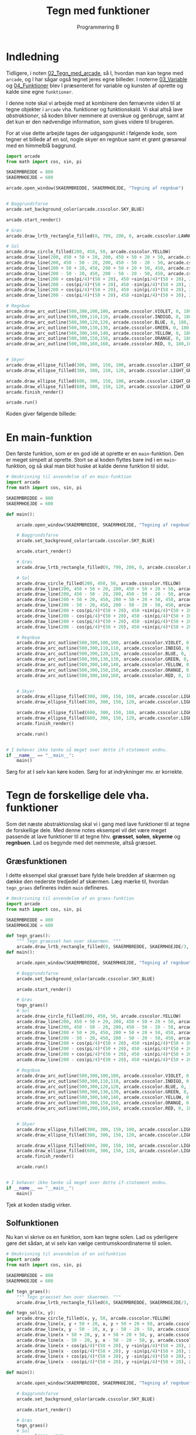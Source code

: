 #+title: Tegn med funktioner
#+subtitle: Programmering B
#+options: toc:nil timestamp:nil ^:{}

* Indledning
Tidligere, i noten [[../02_Tegn_med_arcade/02_Tegn_med_arcade.org][02_Tegn_med_arcade]], så I, hvordan man kan tegne med ~arcade~, og I har sågar også tegnet jeres egne billeder. I noterne [[../03_Variable/03_Variable.org][03_Variable]] og [[../04_Funktioner/04_Funktioner.org][04_Funktioner]] blev I præsenteret for variable og kunsten af oprette og kalde sine egne ~funktioner~.

I denne note skal vi arbejde med at kombinere den førnævnte viden til at tegne objekter i ~arcade~ vha. funktioner og funktionskald. Vi skal altså lave /abstraktioner/, så koden bliver nemmere at overskue og genbruge, samt at det kun er den nødvendige information, som gives videre til brugeren.


For at vise dette arbejde tages der udgangspunkt i følgende kode, som tegner et billede af en sol, nogle skyer en regnbue samt et grønt græsareal med en himmelblå baggrund.

#+begin_src python :exports both :results none :eval never-export
import arcade
from math import cos, sin, pi

SKAERMBREDDE = 800
SKAERMHOEJDE = 600

arcade.open_window(SKAERMBREDDE, SKAERMHOEJDE, "Tegning af regnbue")


# Baggrundsfarve
arcade.set_background_color(arcade.csscolor.SKY_BLUE)

arcade.start_render()

# Græs
arcade.draw_lrtb_rectangle_filled(0, 799, 200, 0, arcade.csscolor.LAWNGREEN)

# Sol
arcade.draw_circle_filled(200, 450, 50, arcade.csscolor.YELLOW)
arcade.draw_line(200, 450 + 50 + 20, 200, 450 + 50 + 20 + 50, arcade.csscolor.YELLOW, 4)
arcade.draw_line(200, 450 - 50 - 20, 200, 450 - 50 - 20 - 50, arcade.csscolor.YELLOW, 4)
arcade.draw_line(200 + 50 + 20, 450, 200 + 50 + 20 + 50, 450, arcade.csscolor.YELLOW, 4)
arcade.draw_line(200 - 50 - 20, 450, 200 - 50 - 20 - 50, 450, arcade.csscolor.YELLOW, 4)
arcade.draw_line(200 + cos(pi/4)*(50 + 20), 450 +sin(pi/4)*(50 + 20), 200 + cos(pi/4)*(50 + 20 + 15), 450 + sin(pi/4)*(50 + 20 + 15), arcade.csscolor.YELLOW, 4)
arcade.draw_line(200 - cos(pi/4)*(50 + 20), 450 -sin(pi/4)*(50 + 20), 200 - cos(pi/4)*(50 + 20 + 15), 450 - sin(pi/4)*(50 + 20 + 15), arcade.csscolor.YELLOW, 4)
arcade.draw_line(200 + cos(pi/4)*(50 + 20), 450 -sin(pi/4)*(50 + 20), 200 + cos(pi/4)*(50 + 20 + 15), 450 - sin(pi/4)*(50 + 20 + 15), arcade.csscolor.YELLOW, 4)
arcade.draw_line(200 - cos(pi/4)*(50 + 20), 450 +sin(pi/4)*(50 + 20), 200 - cos(pi/4)*(50 + 20 + 15), 450 + sin(pi/4)*(50 + 20 + 15), arcade.csscolor.YELLOW, 4)

# Regnbue
arcade.draw_arc_outline(500,300,100,100, arcade.csscolor.VIOLET, 0, 180,10)
arcade.draw_arc_outline(500,300,110,110, arcade.csscolor.INDIGO, 0, 180,10)
arcade.draw_arc_outline(500,300,120,120, arcade.csscolor.BLUE, 0, 180,10)
arcade.draw_arc_outline(500,300,130,130, arcade.csscolor.GREEN, 0, 180,10)
arcade.draw_arc_outline(500,300,140,140, arcade.csscolor.YELLOW, 0, 180,10)
arcade.draw_arc_outline(500,300,150,150, arcade.csscolor.ORANGE, 0, 180,10)
arcade.draw_arc_outline(500,300,160,160, arcade.csscolor.RED, 0, 180,10)


# Skyer
arcade.draw_ellipse_filled(300, 300, 150, 100, arcade.csscolor.LIGHT_GRAY)
arcade.draw_ellipse_filled(380, 300, 150, 120, arcade.csscolor.LIGHT_GRAY)

arcade.draw_ellipse_filled(600, 300, 150, 100, arcade.csscolor.LIGHT_GRAY)
arcade.draw_ellipse_filled(680, 300, 150, 120, arcade.csscolor.LIGHT_GRAY)
arcade.finish_render()

arcade.run()
#+end_src

Koden giver følgende billede:

[[./img/Regnbue_orig.png]]

* En main-funktion
Den første funktion, som er en god idé at oprette er en ~main~-funktion. Den er meget simpelt at oprette. Stort se al koden flyttes bare ind i en ~main~-funktion, og så skal man blot huske at kalde denne funktion til sidst.

#+begin_src python :exports both :results none :eval never-export
# Omskrivning til anvendelse af en main-funktion
import arcade
from math import cos, sin, pi

SKAERMBREDDE = 800
SKAERMHOEJDE = 600

def main():
    
    arcade.open_window(SKAERMBREDDE, SKAERMHOEJDE, "Tegning af regnbue")

    # Baggrundsfarve
    arcade.set_background_color(arcade.csscolor.SKY_BLUE)

    arcade.start_render()

    # Græs
    arcade.draw_lrtb_rectangle_filled(0, 799, 200, 0, arcade.csscolor.LAWNGREEN)

    # Sol
    arcade.draw_circle_filled(200, 450, 50, arcade.csscolor.YELLOW)
    arcade.draw_line(200, 450 + 50 + 20, 200, 450 + 50 + 20 + 50, arcade.csscolor.YELLOW, 4)
    arcade.draw_line(200, 450 - 50 - 20, 200, 450 - 50 - 20 - 50, arcade.csscolor.YELLOW, 4)
    arcade.draw_line(200 + 50 + 20, 450, 200 + 50 + 20 + 50, 450, arcade.csscolor.YELLOW, 4)
    arcade.draw_line(200 - 50 - 20, 450, 200 - 50 - 20 - 50, 450, arcade.csscolor.YELLOW, 4)
    arcade.draw_line(200 + cos(pi/4)*(50 + 20), 450 +sin(pi/4)*(50 + 20), 200 + cos(pi/4)*(50 + 20 + 15), 450 + sin(pi/4)*(50 + 20 + 15), arcade.csscolor.YELLOW, 4)
    arcade.draw_line(200 - cos(pi/4)*(50 + 20), 450 -sin(pi/4)*(50 + 20), 200 - cos(pi/4)*(50 + 20 + 15), 450 - sin(pi/4)*(50 + 20 + 15), arcade.csscolor.YELLOW, 4)
    arcade.draw_line(200 + cos(pi/4)*(50 + 20), 450 -sin(pi/4)*(50 + 20), 200 + cos(pi/4)*(50 + 20 + 15), 450 - sin(pi/4)*(50 + 20 + 15), arcade.csscolor.YELLOW, 4)
    arcade.draw_line(200 - cos(pi/4)*(50 + 20), 450 +sin(pi/4)*(50 + 20), 200 - cos(pi/4)*(50 + 20 + 15), 450 + sin(pi/4)*(50 + 20 + 15), arcade.csscolor.YELLOW, 4)

    # Regnbue
    arcade.draw_arc_outline(500,300,100,100, arcade.csscolor.VIOLET, 0, 180,10)
    arcade.draw_arc_outline(500,300,110,110, arcade.csscolor.INDIGO, 0, 180,10)
    arcade.draw_arc_outline(500,300,120,120, arcade.csscolor.BLUE, 0, 180,10)
    arcade.draw_arc_outline(500,300,130,130, arcade.csscolor.GREEN, 0, 180,10)
    arcade.draw_arc_outline(500,300,140,140, arcade.csscolor.YELLOW, 0, 180,10)
    arcade.draw_arc_outline(500,300,150,150, arcade.csscolor.ORANGE, 0, 180,10)
    arcade.draw_arc_outline(500,300,160,160, arcade.csscolor.RED, 0, 180,10)


    # Skyer
    arcade.draw_ellipse_filled(300, 300, 150, 100, arcade.csscolor.LIGHT_GRAY)
    arcade.draw_ellipse_filled(380, 300, 150, 120, arcade.csscolor.LIGHT_GRAY)

    arcade.draw_ellipse_filled(600, 300, 150, 100, arcade.csscolor.LIGHT_GRAY)
    arcade.draw_ellipse_filled(680, 300, 150, 120, arcade.csscolor.LIGHT_GRAY)
    arcade.finish_render()

    arcade.run()


# I behøver ikke tænke så meget over dette if-statement endnu. 
if __name__ == "__main__":
    main()
#+end_src

Sørg for at I selv kan køre koden. Sørg for at indrykninger mv. er korrekte.

* Tegn de forskellige dele vha. funktioner

Som det næste abstraktionslag skal vi i gang med lave funktioner til at tegne de forskellige dele. Med denne notes eksempel vil det være meget passende at lave funktioner til at tegne hhv. *græsset*, *solen*, *skyerne* og *regnbuen*. Lad os begynde med det nemmeste, altså græsset.

** Græsfunktionen
I dette eksempel skal græsset bare fylde hele bredden af skærmen og dække den nederste tredjedel af skærmen. Læg mærke til, hvordan ~tegn_graes~ defineres inden ~main~ defineres.

#+begin_src python :exports both :results none :eval never-export
# Omskrivning til anvendelse af en graes-funktion
import arcade
from math import cos, sin, pi

SKAERMBREDDE = 800
SKAERMHOEJDE = 600

def tegn_graes():
    """ Tegn graesset hen over skaermen. """
    arcade.draw_lrtb_rectangle_filled(0, SKAERMBREDDE, SKAERMHOEJDE/3, 0, arcade.csscolor.LAWNGREEN)
def main():
    
    arcade.open_window(SKAERMBREDDE, SKAERMHOEJDE, "Tegning af regnbue")

    # Baggrundsfarve
    arcade.set_background_color(arcade.csscolor.SKY_BLUE)

    arcade.start_render()

    # Græs
    tegn_graes()
    # Sol
    arcade.draw_circle_filled(200, 450, 50, arcade.csscolor.YELLOW)
    arcade.draw_line(200, 450 + 50 + 20, 200, 450 + 50 + 20 + 50, arcade.csscolor.YELLOW, 4)
    arcade.draw_line(200, 450 - 50 - 20, 200, 450 - 50 - 20 - 50, arcade.csscolor.YELLOW, 4)
    arcade.draw_line(200 + 50 + 20, 450, 200 + 50 + 20 + 50, 450, arcade.csscolor.YELLOW, 4)
    arcade.draw_line(200 - 50 - 20, 450, 200 - 50 - 20 - 50, 450, arcade.csscolor.YELLOW, 4)
    arcade.draw_line(200 + cos(pi/4)*(50 + 20), 450 +sin(pi/4)*(50 + 20), 200 + cos(pi/4)*(50 + 20 + 15), 450 + sin(pi/4)*(50 + 20 + 15), arcade.csscolor.YELLOW, 4)
    arcade.draw_line(200 - cos(pi/4)*(50 + 20), 450 -sin(pi/4)*(50 + 20), 200 - cos(pi/4)*(50 + 20 + 15), 450 - sin(pi/4)*(50 + 20 + 15), arcade.csscolor.YELLOW, 4)
    arcade.draw_line(200 + cos(pi/4)*(50 + 20), 450 -sin(pi/4)*(50 + 20), 200 + cos(pi/4)*(50 + 20 + 15), 450 - sin(pi/4)*(50 + 20 + 15), arcade.csscolor.YELLOW, 4)
    arcade.draw_line(200 - cos(pi/4)*(50 + 20), 450 +sin(pi/4)*(50 + 20), 200 - cos(pi/4)*(50 + 20 + 15), 450 + sin(pi/4)*(50 + 20 + 15), arcade.csscolor.YELLOW, 4)

    # Regnbue
    arcade.draw_arc_outline(500,300,100,100, arcade.csscolor.VIOLET, 0, 180,10)
    arcade.draw_arc_outline(500,300,110,110, arcade.csscolor.INDIGO, 0, 180,10)
    arcade.draw_arc_outline(500,300,120,120, arcade.csscolor.BLUE, 0, 180,10)
    arcade.draw_arc_outline(500,300,130,130, arcade.csscolor.GREEN, 0, 180,10)
    arcade.draw_arc_outline(500,300,140,140, arcade.csscolor.YELLOW, 0, 180,10)
    arcade.draw_arc_outline(500,300,150,150, arcade.csscolor.ORANGE, 0, 180,10)
    arcade.draw_arc_outline(500,300,160,160, arcade.csscolor.RED, 0, 180,10)


    # Skyer
    arcade.draw_ellipse_filled(300, 300, 150, 100, arcade.csscolor.LIGHT_GRAY)
    arcade.draw_ellipse_filled(380, 300, 150, 120, arcade.csscolor.LIGHT_GRAY)

    arcade.draw_ellipse_filled(600, 300, 150, 100, arcade.csscolor.LIGHT_GRAY)
    arcade.draw_ellipse_filled(680, 300, 150, 120, arcade.csscolor.LIGHT_GRAY)
    arcade.finish_render()

    arcade.run()


# I behøver ikke tænke så meget over dette if-statement endnu. 
if __name__ == "__main__":
    main()
#+end_src

Tjek at koden stadig virker.

** Solfunktionen
Nu kan vi skrive os en funktion, som kan tegne solen. Lad os yderligere gøre det sådan, at vi selv kan vælge centrumskoordinaterne til solen.

#+begin_src python :exports both :results none :eval never-export
# Omskrivning til anvendelse af en solfunktion
import arcade
from math import cos, sin, pi

SKAERMBREDDE = 800
SKAERMHOEJDE = 600

def tegn_graes():
    """ Tegn graesset hen over skaermen. """
    arcade.draw_lrtb_rectangle_filled(0, SKAERMBREDDE, SKAERMHOEJDE/3, 0, arcade.csscolor.LAWNGREEN)

def tegn_sol(x, y):
    arcade.draw_circle_filled(x, y, 50, arcade.csscolor.YELLOW)
    arcade.draw_line(x, y + 50 + 20, x, y + 50 + 20 + 50, arcade.csscolor.YELLOW, 4)
    arcade.draw_line(x, y - 50 - 20, x, y - 50 - 20 - 50, arcade.csscolor.YELLOW, 4)
    arcade.draw_line(x + 50 + 20, y, x + 50 + 20 + 50, y, arcade.csscolor.YELLOW, 4)
    arcade.draw_line(x - 50 - 20, y, x - 50 - 20 - 50, y, arcade.csscolor.YELLOW, 4)
    arcade.draw_line(x + cos(pi/4)*(50 + 20), y +sin(pi/4)*(50 + 20), x + cos(pi/4)*(50 + 20 + 15), y + sin(pi/4)*(50 + 20 + 15), arcade.csscolor.YELLOW, 4)
    arcade.draw_line(x - cos(pi/4)*(50 + 20), y -sin(pi/4)*(50 + 20), x - cos(pi/4)*(50 + 20 + 15), y - sin(pi/4)*(50 + 20 + 15), arcade.csscolor.YELLOW, 4)
    arcade.draw_line(x + cos(pi/4)*(50 + 20), y -sin(pi/4)*(50 + 20), x + cos(pi/4)*(50 + 20 + 15), y - sin(pi/4)*(50 + 20 + 15), arcade.csscolor.YELLOW, 4)
    arcade.draw_line(x - cos(pi/4)*(50 + 20), y +sin(pi/4)*(50 + 20), x - cos(pi/4)*(50 + 20 + 15), y + sin(pi/4)*(50 + 20 + 15), arcade.csscolor.YELLOW, 4)

def main():
    
    arcade.open_window(SKAERMBREDDE, SKAERMHOEJDE, "Tegning af regnbue")

    # Baggrundsfarve
    arcade.set_background_color(arcade.csscolor.SKY_BLUE)

    arcade.start_render()

    # Græs
    tegn_graes()
    # Sol
    tegn_sol(200, 450)

    # Regnbue
    arcade.draw_arc_outline(500,300,100,100, arcade.csscolor.VIOLET, 0, 180,10)
    arcade.draw_arc_outline(500,300,110,110, arcade.csscolor.INDIGO, 0, 180,10)
    arcade.draw_arc_outline(500,300,120,120, arcade.csscolor.BLUE, 0, 180,10)
    arcade.draw_arc_outline(500,300,130,130, arcade.csscolor.GREEN, 0, 180,10)
    arcade.draw_arc_outline(500,300,140,140, arcade.csscolor.YELLOW, 0, 180,10)
    arcade.draw_arc_outline(500,300,150,150, arcade.csscolor.ORANGE, 0, 180,10)
    arcade.draw_arc_outline(500,300,160,160, arcade.csscolor.RED, 0, 180,10)


    # Skyer
    arcade.draw_ellipse_filled(300, 300, 150, 100, arcade.csscolor.LIGHT_GRAY)
    arcade.draw_ellipse_filled(380, 300, 150, 120, arcade.csscolor.LIGHT_GRAY)

    arcade.draw_ellipse_filled(600, 300, 150, 100, arcade.csscolor.LIGHT_GRAY)
    arcade.draw_ellipse_filled(680, 300, 150, 120, arcade.csscolor.LIGHT_GRAY)
    arcade.finish_render()

    arcade.run()


# I behøver ikke tænke så meget over dette if-statement endnu. 
if __name__ == "__main__":
    main()
#+end_src

Nu kan vi flytte rundt på solen ved at kalde funktionen med forskellige argumenter for x og y.

** Regnbuefunktionen
Nu er turen kommet til regnbuen. Vi skal sørge for at koordinaterne til regnbuen ligger i midten i bunden af regnbuen.

#+begin_src python :exports both :results none :eval never-export
# Omskrivning til anvendelse af en regnbuefunktion
import arcade
from math import cos, sin, pi

SKAERMBREDDE = 800
SKAERMHOEJDE = 600

def tegn_graes():
    """ Tegn graesset hen over skaermen. """
    arcade.draw_lrtb_rectangle_filled(0, SKAERMBREDDE, SKAERMHOEJDE/3, 0, arcade.csscolor.LAWNGREEN)

def tegn_sol(x, y):
    arcade.draw_circle_filled(x, y, 50, arcade.csscolor.YELLOW)
    arcade.draw_line(x, y + 50 + 20, x, y + 50 + 20 + 50, arcade.csscolor.YELLOW, 4)
    arcade.draw_line(x, y - 50 - 20, x, y - 50 - 20 - 50, arcade.csscolor.YELLOW, 4)
    arcade.draw_line(x + 50 + 20, y, x + 50 + 20 + 50, y, arcade.csscolor.YELLOW, 4)
    arcade.draw_line(x - 50 - 20, y, x - 50 - 20 - 50, y, arcade.csscolor.YELLOW, 4)
    arcade.draw_line(x + cos(pi/4)*(50 + 20), y +sin(pi/4)*(50 + 20), x + cos(pi/4)*(50 + 20 + 15), y + sin(pi/4)*(50 + 20 + 15), arcade.csscolor.YELLOW, 4)
    arcade.draw_line(x - cos(pi/4)*(50 + 20), y -sin(pi/4)*(50 + 20), x - cos(pi/4)*(50 + 20 + 15), y - sin(pi/4)*(50 + 20 + 15), arcade.csscolor.YELLOW, 4)
    arcade.draw_line(x + cos(pi/4)*(50 + 20), y -sin(pi/4)*(50 + 20), x + cos(pi/4)*(50 + 20 + 15), y - sin(pi/4)*(50 + 20 + 15), arcade.csscolor.YELLOW, 4)
    arcade.draw_line(x - cos(pi/4)*(50 + 20), y +sin(pi/4)*(50 + 20), x - cos(pi/4)*(50 + 20 + 15), y + sin(pi/4)*(50 + 20 + 15), arcade.csscolor.YELLOW, 4)

def tegn_regnbue(x, y):
    arcade.draw_arc_outline(x, y, 100, 100, arcade.csscolor.VIOLET, 0, 180,10)
    arcade.draw_arc_outline(x, y, 110, 110, arcade.csscolor.INDIGO, 0, 180,10)
    arcade.draw_arc_outline(x, y, 120, 120, arcade.csscolor.BLUE, 0, 180,10)
    arcade.draw_arc_outline(x, y, 130, 130, arcade.csscolor.GREEN, 0, 180,10)
    arcade.draw_arc_outline(x, y, 140, 140, arcade.csscolor.YELLOW, 0, 180,10)
    arcade.draw_arc_outline(x, y, 150, 150, arcade.csscolor.ORANGE, 0, 180,10)
    arcade.draw_arc_outline(x, y, 160, 160, arcade.csscolor.RED, 0, 180,10)

def main():
    
    arcade.open_window(SKAERMBREDDE, SKAERMHOEJDE, "Tegning af regnbue")

    # Baggrundsfarve
    arcade.set_background_color(arcade.csscolor.SKY_BLUE)

    arcade.start_render()

    # Græs
    tegn_graes()
    # Sol
    tegn_sol(200, 450)

    # Regnbue
    tegn_regnbue(500, 300)

    # Skyer
    arcade.draw_ellipse_filled(300, 300, 150, 100, arcade.csscolor.LIGHT_GRAY)
    arcade.draw_ellipse_filled(380, 300, 150, 120, arcade.csscolor.LIGHT_GRAY)

    arcade.draw_ellipse_filled(600, 300, 150, 100, arcade.csscolor.LIGHT_GRAY)
    arcade.draw_ellipse_filled(680, 300, 150, 120, arcade.csscolor.LIGHT_GRAY)
    arcade.finish_render()

    arcade.run()


# I behøver ikke tænke så meget over dette if-statement endnu. 
if __name__ == "__main__":
    main()
#+end_src

** Skyfunktionen
Endelig kan vi definere en funktion, som tegner skyerne. Her er det endelige mål, at koordinaterne til skyerne ligger i centrum. Der er tegnet en ektra rød prik til sidst, for at kunne finde centrum.


#+begin_src python :exports both :results none :eval never-export
# Omskrivning til anvendelse af en skybuefunktion
import arcade
from math import cos, sin, pi

SKAERMBREDDE = 800
SKAERMHOEJDE = 600

def tegn_graes():
    """ Tegn graesset hen over skaermen. """
    arcade.draw_lrtb_rectangle_filled(0, SKAERMBREDDE, SKAERMHOEJDE/3, 0, arcade.csscolor.LAWNGREEN)

def tegn_sol(x, y):
    arcade.draw_circle_filled(x, y, 50, arcade.csscolor.YELLOW)
    arcade.draw_line(x, y + 50 + 20, x, y + 50 + 20 + 50, arcade.csscolor.YELLOW, 4)
    arcade.draw_line(x, y - 50 - 20, x, y - 50 - 20 - 50, arcade.csscolor.YELLOW, 4)
    arcade.draw_line(x + 50 + 20, y, x + 50 + 20 + 50, y, arcade.csscolor.YELLOW, 4)
    arcade.draw_line(x - 50 - 20, y, x - 50 - 20 - 50, y, arcade.csscolor.YELLOW, 4)
    arcade.draw_line(x + cos(pi/4)*(50 + 20), y +sin(pi/4)*(50 + 20), x + cos(pi/4)*(50 + 20 + 15), y + sin(pi/4)*(50 + 20 + 15), arcade.csscolor.YELLOW, 4)
    arcade.draw_line(x - cos(pi/4)*(50 + 20), y -sin(pi/4)*(50 + 20), x - cos(pi/4)*(50 + 20 + 15), y - sin(pi/4)*(50 + 20 + 15), arcade.csscolor.YELLOW, 4)
    arcade.draw_line(x + cos(pi/4)*(50 + 20), y -sin(pi/4)*(50 + 20), x + cos(pi/4)*(50 + 20 + 15), y - sin(pi/4)*(50 + 20 + 15), arcade.csscolor.YELLOW, 4)
    arcade.draw_line(x - cos(pi/4)*(50 + 20), y +sin(pi/4)*(50 + 20), x - cos(pi/4)*(50 + 20 + 15), y + sin(pi/4)*(50 + 20 + 15), arcade.csscolor.YELLOW, 4)

def tegn_regnbue(x, y):
    arcade.draw_arc_outline(x, y, 100, 100, arcade.csscolor.VIOLET, 0, 180,10)
    arcade.draw_arc_outline(x, y, 110, 110, arcade.csscolor.INDIGO, 0, 180,10)
    arcade.draw_arc_outline(x, y, 120, 120, arcade.csscolor.BLUE, 0, 180,10)
    arcade.draw_arc_outline(x, y, 130, 130, arcade.csscolor.GREEN, 0, 180,10)
    arcade.draw_arc_outline(x, y, 140, 140, arcade.csscolor.YELLOW, 0, 180,10)
    arcade.draw_arc_outline(x, y, 150, 150, arcade.csscolor.ORANGE, 0, 180,10)
    arcade.draw_arc_outline(x, y, 160, 160, arcade.csscolor.RED, 0, 180,10)

def tegn_sky(x, y):
    arcade.draw_ellipse_filled(x - 40, y, 150, 100, arcade.csscolor.LIGHT_GRAY)
    arcade.draw_ellipse_filled(x + 40, y, 150, 120, arcade.csscolor.LIGHT_GRAY)
    arcade.draw_circle_filled(x, y, 2, arcade.csscolor.RED)

def main():
    
    arcade.open_window(SKAERMBREDDE, SKAERMHOEJDE, "Tegning af regnbue")

    # Baggrundsfarve
    arcade.set_background_color(arcade.csscolor.SKY_BLUE)

    arcade.start_render()

    # Græs
    tegn_graes()
    # Sol
    tegn_sol(200, 450)

    # Regnbue
    tegn_regnbue(500, 300)

    # Skyer
    tegn_sky(340, 300)
    tegn_sky(640, 300)

    arcade.finish_render()

    arcade.run()


# I behøver ikke tænke så meget over dette if-statement endnu. 
if __name__ == "__main__":
    main()
#+end_src

Nu er vi i stand til at tegne mange forskellige kopier af de samme elementer. Prøv prøv en gang selv at gøre det!

* Animation af tegningerne

For at kunne animere vores tegning skal vi først have oprettet en ~on_draw~-funktion (Den kan også hedde noget andet).


#+begin_src python :exports both :results none :eval never-export
# Oprettelse af on_draw-funktion
import arcade
from math import cos, sin, pi

SKAERMBREDDE = 800
SKAERMHOEJDE = 600

def tegn_graes():
    """ Tegn graesset hen over skaermen. """
    arcade.draw_lrtb_rectangle_filled(0, SKAERMBREDDE, SKAERMHOEJDE/3, 0, arcade.csscolor.LAWNGREEN)

def tegn_sol(x, y):
    """ Tegn en sol """
    arcade.draw_circle_filled(x, y, 50, arcade.csscolor.YELLOW)
    arcade.draw_line(x, y + 50 + 20, x, y + 50 + 20 + 50, arcade.csscolor.YELLOW, 4)
    arcade.draw_line(x, y - 50 - 20, x, y - 50 - 20 - 50, arcade.csscolor.YELLOW, 4)
    arcade.draw_line(x + 50 + 20, y, x + 50 + 20 + 50, y, arcade.csscolor.YELLOW, 4)
    arcade.draw_line(x - 50 - 20, y, x - 50 - 20 - 50, y, arcade.csscolor.YELLOW, 4)
    arcade.draw_line(x + cos(pi/4)*(50 + 20), y +sin(pi/4)*(50 + 20), x + cos(pi/4)*(50 + 20 + 15), y + sin(pi/4)*(50 + 20 + 15), arcade.csscolor.YELLOW, 4)
    arcade.draw_line(x - cos(pi/4)*(50 + 20), y -sin(pi/4)*(50 + 20), x - cos(pi/4)*(50 + 20 + 15), y - sin(pi/4)*(50 + 20 + 15), arcade.csscolor.YELLOW, 4)
    arcade.draw_line(x + cos(pi/4)*(50 + 20), y -sin(pi/4)*(50 + 20), x + cos(pi/4)*(50 + 20 + 15), y - sin(pi/4)*(50 + 20 + 15), arcade.csscolor.YELLOW, 4)
    arcade.draw_line(x - cos(pi/4)*(50 + 20), y +sin(pi/4)*(50 + 20), x - cos(pi/4)*(50 + 20 + 15), y + sin(pi/4)*(50 + 20 + 15), arcade.csscolor.YELLOW, 4)

def tegn_regnbue(x, y):
    """ Tegn en regnbue """
    arcade.draw_arc_outline(x, y, 100, 100, arcade.csscolor.VIOLET, 0, 180,10)
    arcade.draw_arc_outline(x, y, 110, 110, arcade.csscolor.INDIGO, 0, 180,10)
    arcade.draw_arc_outline(x, y, 120, 120, arcade.csscolor.BLUE, 0, 180,10)
    arcade.draw_arc_outline(x, y, 130, 130, arcade.csscolor.GREEN, 0, 180,10)
    arcade.draw_arc_outline(x, y, 140, 140, arcade.csscolor.YELLOW, 0, 180,10)
    arcade.draw_arc_outline(x, y, 150, 150, arcade.csscolor.ORANGE, 0, 180,10)
    arcade.draw_arc_outline(x, y, 160, 160, arcade.csscolor.RED, 0, 180,10)

def tegn_sky(x, y):
    """ Tegn en regnbue """
    arcade.draw_ellipse_filled(x - 40, y, 150, 100, arcade.csscolor.LIGHT_GRAY)
    arcade.draw_ellipse_filled(x + 40, y, 150, 120, arcade.csscolor.LIGHT_GRAY)
    arcade.draw_circle_filled(x, y, 2, arcade.csscolor.RED)

def on_draw(delta_tid):
    """ Tegn det hele på figuren """
    arcade.start_render()

    # Græs
    tegn_graes()
    # Sol
    tegn_sol(200, 450)

    # Regnbue
    tegn_regnbue(500, 300)

    # Skyer
    tegn_sky(340, 300)
    tegn_sky(640, 300)
    

def main():
    
    arcade.open_window(SKAERMBREDDE, SKAERMHOEJDE, "Tegning af regnbue")

    # Baggrundsfarve
    arcade.set_background_color(arcade.csscolor.SKY_BLUE)

    # Billedet opdateres 60 gange i sekundet.
    arcade.schedule(on_draw, 1/60)

    # Læg mærke til at arcade.finish_render() ikke længere er med.
    arcade.run()


# I behøver ikke tænke så meget over dette if-statement endnu. 
if __name__ == "__main__":
    main()
#+end_src

I kan nok ikke se forskel fra den tidligere version, så tegningen bliver bare tegnet oven i sig selv 60 gange i sekundet. Sørg dog for at koden virker hos jer.

** Animation af en ektra sky
Som det sidste i denne præsentation kan vi lade en ekstra sky flyve hen over himlen, så der kommer en animation.

#+begin_src python :exports both :results none :eval never-export
# Animation af en ekstra sky
import arcade
from math import cos, sin, pi

SKAERMBREDDE = 800
SKAERMHOEJDE = 600

def tegn_graes():
    """ Tegn graesset hen over skaermen. """
    arcade.draw_lrtb_rectangle_filled(0, SKAERMBREDDE, SKAERMHOEJDE/3, 0, arcade.csscolor.LAWNGREEN)

def tegn_sol(x, y):
    """ Tegn en sol """
    arcade.draw_circle_filled(x, y, 50, arcade.csscolor.YELLOW)
    arcade.draw_line(x, y + 50 + 20, x, y + 50 + 20 + 50, arcade.csscolor.YELLOW, 4)
    arcade.draw_line(x, y - 50 - 20, x, y - 50 - 20 - 50, arcade.csscolor.YELLOW, 4)
    arcade.draw_line(x + 50 + 20, y, x + 50 + 20 + 50, y, arcade.csscolor.YELLOW, 4)
    arcade.draw_line(x - 50 - 20, y, x - 50 - 20 - 50, y, arcade.csscolor.YELLOW, 4)
    arcade.draw_line(x + cos(pi/4)*(50 + 20), y +sin(pi/4)*(50 + 20), x + cos(pi/4)*(50 + 20 + 15), y + sin(pi/4)*(50 + 20 + 15), arcade.csscolor.YELLOW, 4)
    arcade.draw_line(x - cos(pi/4)*(50 + 20), y -sin(pi/4)*(50 + 20), x - cos(pi/4)*(50 + 20 + 15), y - sin(pi/4)*(50 + 20 + 15), arcade.csscolor.YELLOW, 4)
    arcade.draw_line(x + cos(pi/4)*(50 + 20), y -sin(pi/4)*(50 + 20), x + cos(pi/4)*(50 + 20 + 15), y - sin(pi/4)*(50 + 20 + 15), arcade.csscolor.YELLOW, 4)
    arcade.draw_line(x - cos(pi/4)*(50 + 20), y +sin(pi/4)*(50 + 20), x - cos(pi/4)*(50 + 20 + 15), y + sin(pi/4)*(50 + 20 + 15), arcade.csscolor.YELLOW, 4)

def tegn_regnbue(x, y):
    """ Tegn en regnbue """
    arcade.draw_arc_outline(x, y, 100, 100, arcade.csscolor.VIOLET, 0, 180,10)
    arcade.draw_arc_outline(x, y, 110, 110, arcade.csscolor.INDIGO, 0, 180,10)
    arcade.draw_arc_outline(x, y, 120, 120, arcade.csscolor.BLUE, 0, 180,10)
    arcade.draw_arc_outline(x, y, 130, 130, arcade.csscolor.GREEN, 0, 180,10)
    arcade.draw_arc_outline(x, y, 140, 140, arcade.csscolor.YELLOW, 0, 180,10)
    arcade.draw_arc_outline(x, y, 150, 150, arcade.csscolor.ORANGE, 0, 180,10)
    arcade.draw_arc_outline(x, y, 160, 160, arcade.csscolor.RED, 0, 180,10)

def tegn_sky(x, y):
    """ Tegn en regnbue """
    arcade.draw_ellipse_filled(x - 40, y, 150, 100, arcade.csscolor.LIGHT_GRAY)
    arcade.draw_ellipse_filled(x + 40, y, 150, 120, arcade.csscolor.LIGHT_GRAY)
    arcade.draw_circle_filled(x, y, 2, arcade.csscolor.RED)

def on_draw(delta_tid):
    """ Tegn det hele på figuren """
    arcade.start_render()

    # Græs
    tegn_graes()
    # Sol
    tegn_sol(200, 450)

    # Regnbue
    tegn_regnbue(500, 300)

    # Skyer
    tegn_sky(340, 300)
    tegn_sky(640, 300)

    # Ekstra sky, som skal animeres
    tegn_sky(on_draw.ekstra_sky_x, 400)
    on_draw.ekstra_sky_x += 2
    if on_draw.ekstra_sky_x > SKAERMBREDDE + 120:
        on_draw.ekstra_sky_x = - 120
    

def main():
    
    arcade.open_window(SKAERMBREDDE, SKAERMHOEJDE, "Tegning af regnbue")

    # Baggrundsfarve
    arcade.set_background_color(arcade.csscolor.SKY_BLUE)

    # Denne variabel er ny.
    on_draw.ekstra_sky_x = - 120 
    # Billedet opdateres 60 gange i sekundet.
    arcade.schedule(on_draw, 1/60)

    # Læg mærke til at arcade.finish_render() ikke længere er med.
    arcade.run()


# I behøver ikke tænke så meget over dette if-statement endnu. 
if __name__ == "__main__":
    main()
#+end_src

* Omskrivning af jeres gamle tegninger
Med al jeres nye viden om variable og funktioner skal I omskrive jeres gamle kode, som tegnede et billede, så den kommer til at anvender funktioner. Som sædvanligt ligger der en opgave i github classroom og venter på jer. Følg linket og accepter opgaven:

Arcade Opgave 3 - Tegn med funktioner: [[https://classroom.github.com/a/uem17Egi]]

God arbejdslyst.

[[./img/monkey_work.gif]]
